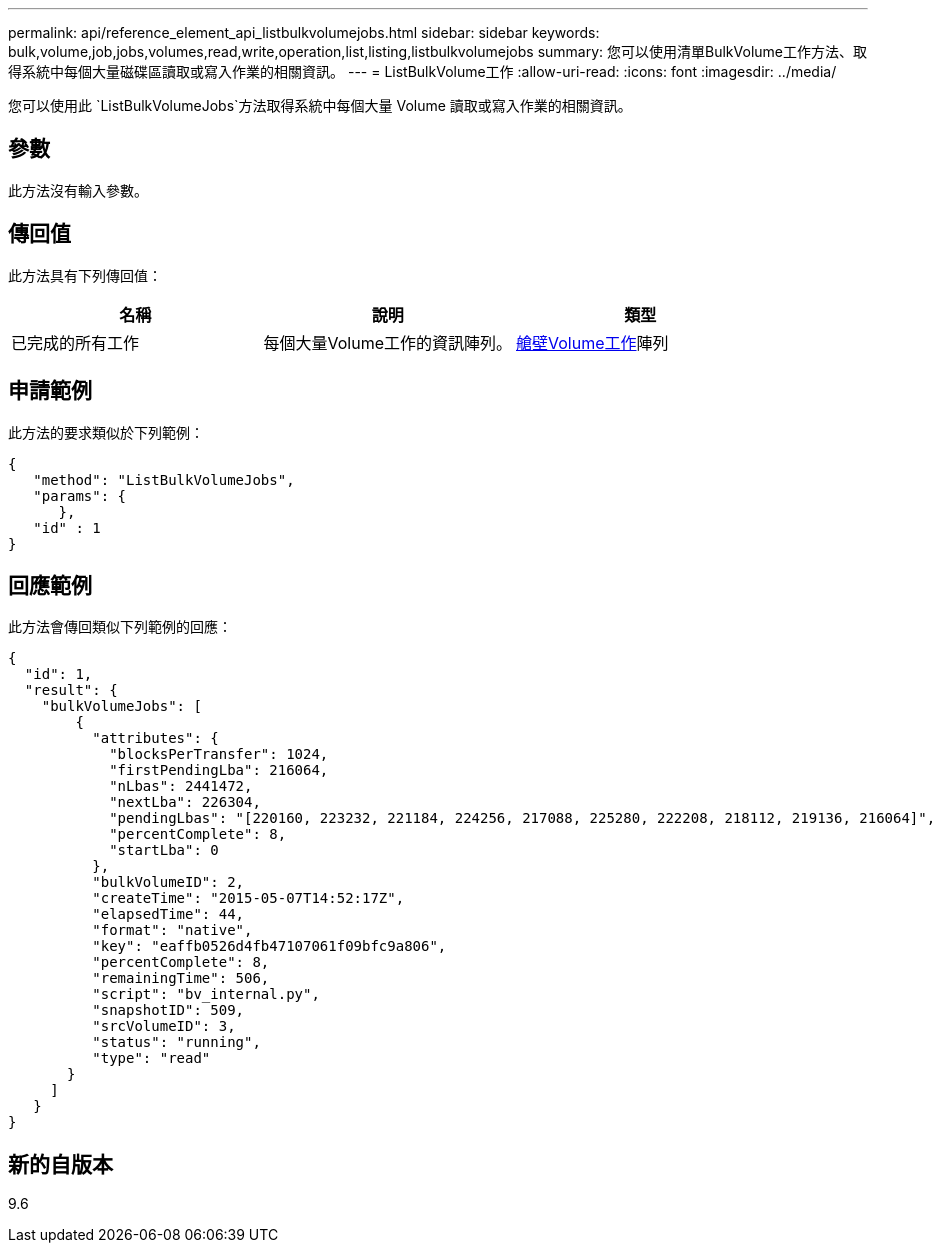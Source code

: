 ---
permalink: api/reference_element_api_listbulkvolumejobs.html 
sidebar: sidebar 
keywords: bulk,volume,job,jobs,volumes,read,write,operation,list,listing,listbulkvolumejobs 
summary: 您可以使用清單BulkVolume工作方法、取得系統中每個大量磁碟區讀取或寫入作業的相關資訊。 
---
= ListBulkVolume工作
:allow-uri-read: 
:icons: font
:imagesdir: ../media/


[role="lead"]
您可以使用此 `ListBulkVolumeJobs`方法取得系統中每個大量 Volume 讀取或寫入作業的相關資訊。



== 參數

此方法沒有輸入參數。



== 傳回值

此方法具有下列傳回值：

|===
| 名稱 | 說明 | 類型 


 a| 
已完成的所有工作
 a| 
每個大量Volume工作的資訊陣列。
 a| 
xref:reference_element_api_bulkvolumejob.adoc[艙壁Volume工作]陣列

|===


== 申請範例

此方法的要求類似於下列範例：

[listing]
----
{
   "method": "ListBulkVolumeJobs",
   "params": {
      },
   "id" : 1
}
----


== 回應範例

此方法會傳回類似下列範例的回應：

[listing]
----
{
  "id": 1,
  "result": {
    "bulkVolumeJobs": [
        {
          "attributes": {
            "blocksPerTransfer": 1024,
            "firstPendingLba": 216064,
            "nLbas": 2441472,
            "nextLba": 226304,
            "pendingLbas": "[220160, 223232, 221184, 224256, 217088, 225280, 222208, 218112, 219136, 216064]",
            "percentComplete": 8,
            "startLba": 0
          },
          "bulkVolumeID": 2,
          "createTime": "2015-05-07T14:52:17Z",
          "elapsedTime": 44,
          "format": "native",
          "key": "eaffb0526d4fb47107061f09bfc9a806",
          "percentComplete": 8,
          "remainingTime": 506,
          "script": "bv_internal.py",
          "snapshotID": 509,
          "srcVolumeID": 3,
          "status": "running",
          "type": "read"
       }
     ]
   }
}
----


== 新的自版本

9.6
